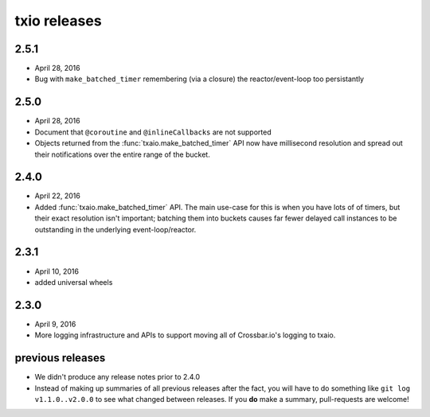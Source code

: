 txio releases
=============

2.5.1
-----

- April 28, 2016
- Bug with ``make_batched_timer`` remembering (via a closure) the
  reactor/event-loop too persistantly


2.5.0
-----

- April 28, 2016
- Document that ``@coroutine`` and ``@inlineCallbacks`` are not supported
- Objects returned from the :func:`txaio.make_batched_timer` API now
  have millisecond resolution and spread out their notifications over
  the entire range of the bucket.


2.4.0
-----

- April 22, 2016
- Added :func:`txaio.make_batched_timer` API. The main use-case for
  this is when you have lots of of timers, but their exact resolution
  isn't important; batching them into buckets causes far fewer
  delayed call instances to be outstanding in the underlying
  event-loop/reactor.


2.3.1
-----

- April 10, 2016
- added universal wheels


2.3.0
-----

- April 9, 2016
- More logging infrastructure and APIs to support moving all of
  Crossbar.io's logging to txaio.


previous releases
-----------------

- We didn't produce any release notes prior to 2.4.0
- Instead of making up summaries of all previous releases after the
  fact, you will have to do something like ``git log v1.1.0..v2.0.0``
  to see what changed between releases. If you **do** make a summary,
  pull-requests are welcome!
